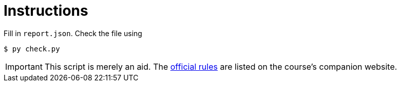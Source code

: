 = Instructions

Fill in `report.json`.
Check the file using

[source,language='bash']
----
$ py check.py
----

[IMPORTANT]
====
This script is merely an aid.
The http://3dcg.leone.ucll.be/first-steps/rules/explanations.html[official rules] are listed on the course's companion website.
====
